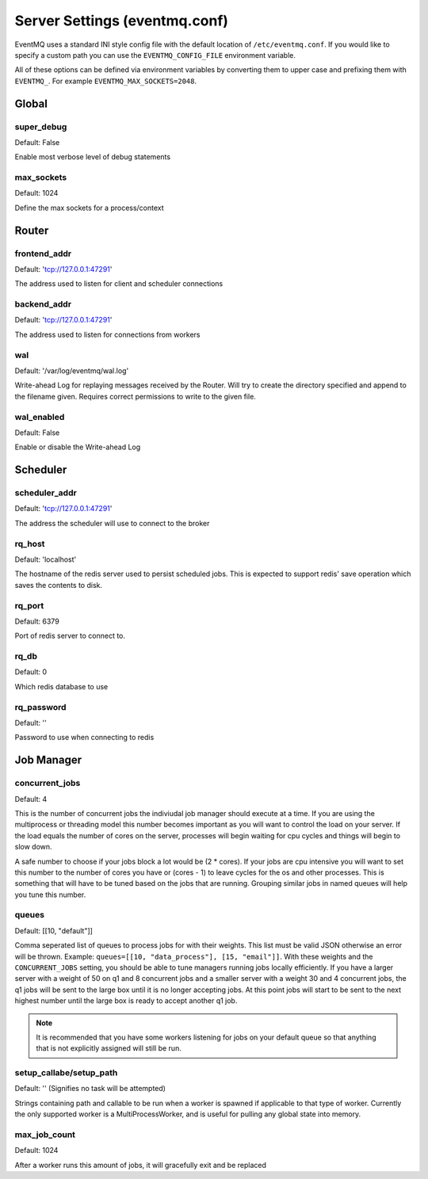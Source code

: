 ##############################
Server Settings (eventmq.conf)
##############################
EventMQ uses a standard INI style config file with the default
location of ``/etc/eventmq.conf``. If you would like to specify a custom path
you can use the ``EVENTMQ_CONFIG_FILE`` environment variable.

All of these options can be defined via environment variables by converting
them to upper case and prefixing them with ``EVENTMQ_``. For example
``EVENTMQ_MAX_SOCKETS=2048``.

******
Global
******

super_debug
===========
Default: False

Enable most verbose level of debug statements

max_sockets
===========
Default: 1024

Define the max sockets for a process/context

******
Router
******

frontend_addr
=============
Default: 'tcp://127.0.0.1:47291'

The address used to listen for client and scheduler connections


backend_addr
============
Default: 'tcp://127.0.0.1:47291'

The address used to listen for connections from workers

wal
===
Default: '/var/log/eventmq/wal.log'

Write-ahead Log for replaying messages received by the Router.  Will
try to create the directory specified and append to the filename given.
Requires correct permissions to write to the given file.

wal_enabled
===========
Default: False

Enable or disable the Write-ahead Log

*********
Scheduler
*********

scheduler_addr
==============
Default: 'tcp://127.0.0.1:47291'

The address the scheduler will use to connect to the broker

rq_host
=======
Default: 'localhost'

The hostname of the redis server used to persist scheduled jobs.  This is
expected to support redis' save operation which saves the contents to disk.

rq_port
=======
Default: 6379

Port of redis server to connect to.

rq_db
=====
Default: 0

Which redis database to use

rq_password
===========
Default: ''

Password to use when connecting to redis

***********
Job Manager
***********

concurrent_jobs
===============
Default: 4

This is the number of concurrent jobs the indiviudal job manager should execute
at a time. If you are using the multiprocess or threading model this number
becomes important as you will want to control the load on your server. If the
load equals the number of cores on the server, processes will begin waiting for
cpu cycles and things will begin to slow down.

A safe number to choose if your jobs block a lot would be (2 * cores). If your
jobs are cpu intensive you will want to set this number to the number of cores
you have or (cores - 1) to leave cycles for the os and other processes. This is
something that will have to be tuned based on the jobs that are
running. Grouping similar jobs in named queues will help you tune this number.

queues
======
Default: [[10, "default"]]

Comma seperated list of queues to process jobs for with their weights. This list
must be valid JSON otherwise an error will be thrown.
Example: ``queues=[[10, "data_process"], [15, "email"]]``.  With these
weights and the ``CONCURRENT_JOBS`` setting, you should be able to tune managers
running jobs locally efficiently. If you have a larger server with a weight of
50 on q1 and 8 concurrent jobs and a smaller server with a weight 30 and 4
concurrent jobs, the q1 jobs will be sent to the large box until it is no longer
accepting jobs. At this point jobs will start to be sent to the next highest
number until the large box is ready to accept another q1 job.

.. note::

   It is recommended that you have some workers listening for jobs on your
   default queue so that anything that is not explicitly assigned will still be
   run.

setup_callabe/setup_path
========================
Default: '' (Signifies no task will be attempted)

Strings containing path and callable to be run when a worker is spawned
if applicable to that type of worker.  Currently the only supported worker is a
MultiProcessWorker, and is useful for pulling any global state into memory.

max_job_count
=============
Default: 1024

After a worker runs this amount of jobs, it will gracefully exit and be replaced
